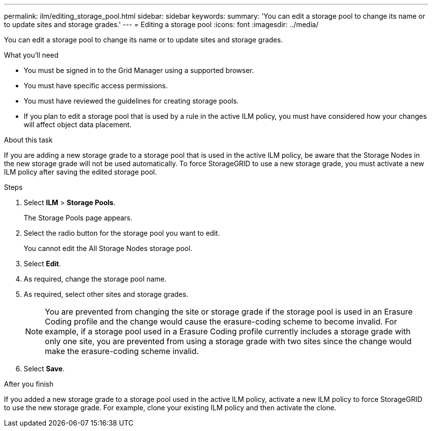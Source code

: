 ---
permalink: ilm/editing_storage_pool.html
sidebar: sidebar
keywords:
summary: 'You can edit a storage pool to change its name or to update sites and storage grades.'
---
= Editing a storage pool
:icons: font
:imagesdir: ../media/

[.lead]
You can edit a storage pool to change its name or to update sites and storage grades.

.What you'll need
* You must be signed in to the Grid Manager using a supported browser.
* You must have specific access permissions.
* You must have reviewed the guidelines for creating storage pools.
* If you plan to edit a storage pool that is used by a rule in the active ILM policy, you must have considered how your changes will affect object data placement.

.About this task
If you are adding a new storage grade to a storage pool that is used in the active ILM policy, be aware that the Storage Nodes in the new storage grade will not be used automatically. To force StorageGRID to use a new storage grade, you must activate a new ILM policy after saving the edited storage pool.

.Steps
. Select *ILM* > *Storage Pools*.
+
The Storage Pools page appears.

. Select the radio button for the storage pool you want to edit.
+
You cannot edit the All Storage Nodes storage pool.

. Select *Edit*.
. As required, change the storage pool name.
. As required, select other sites and storage grades.
+
NOTE: You are prevented from changing the site or storage grade if the storage pool is used in an Erasure Coding profile and the change would cause the erasure-coding scheme to become invalid. For example, if a storage pool used in a Erasure Coding profile currently includes a storage grade with only one site, you are prevented from using a storage grade with two sites since the change would make the erasure-coding scheme invalid.

. Select *Save*.

.After you finish
If you added a new storage grade to a storage pool used in the active ILM policy, activate a new ILM policy to force StorageGRID to use the new storage grade. For example, clone your existing ILM policy and then activate the clone.
